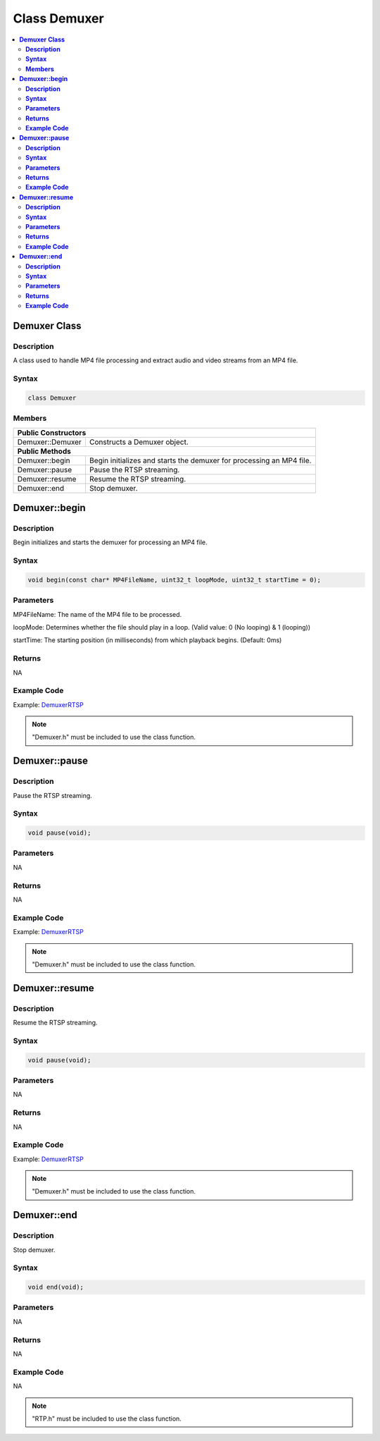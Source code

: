 Class Demuxer
=============

.. contents::
  :local:
  :depth: 2

**Demuxer Class**
------------------

**Description**
~~~~~~~~~~~~~~~

A class used to handle MP4 file processing and extract audio and video streams from an MP4 file.

**Syntax**
~~~~~~~~~~

.. code-block:: c++

    class Demuxer

**Members**
~~~~~~~~~~~

+---------------------------+------------------------------------------+
| **Public Constructors**                                              |
+===========================+==========================================+
| Demuxer::Demuxer          | Constructs a Demuxer object.             |
+---------------------------+------------------------------------------+
| **Public Methods**                                                   |
+---------------------------+------------------------------------------+
| Demuxer::begin            | Begin initializes and starts the demuxer |
|                           | for processing an MP4 file.              |
+---------------------------+------------------------------------------+
| Demuxer::pause            | Pause the RTSP streaming.                |
+---------------------------+------------------------------------------+
| Demuxer::resume           | Resume the RTSP streaming.               |
+---------------------------+------------------------------------------+
| Demuxer::end              | Stop demuxer.                            |
+---------------------------+------------------------------------------+

**Demuxer::begin**
-------------------

**Description**
~~~~~~~~~~~~~~~

Begin initializes and starts the demuxer for processing an MP4 file.

**Syntax**
~~~~~~~~~~

.. code-block:: c++

    void begin(const char* MP4FileName, uint32_t loopMode, uint32_t startTime = 0);

**Parameters**
~~~~~~~~~~~~~~

MP4FileName: The name of the MP4 file to be processed.

loopMode: Determines whether the file should play in a loop. (Valid value: 0 (No looping) & 1 (looping))

startTime: The starting position (in milliseconds) from which playback begins. (Default: 0ms)

**Returns**
~~~~~~~~~~~

NA

**Example Code**
~~~~~~~~~~~~~~~~

Example: `DemuxerRTSP <https://github.com/Ameba-AIoT/ameba-arduino-pro2/blob/dev/Arduino_package/hardware/libraries/Multimedia/examples/DemuxerRTSP/DemuxerRTSP.ino>`_

.. note :: "Demuxer.h" must be included to use the class function.

**Demuxer::pause**
-------------------

**Description**
~~~~~~~~~~~~~~~

Pause the RTSP streaming.

**Syntax**
~~~~~~~~~~

.. code-block:: c++

    void pause(void);

**Parameters**
~~~~~~~~~~~~~~

NA

**Returns**
~~~~~~~~~~~

NA

**Example Code**
~~~~~~~~~~~~~~~~

Example: `DemuxerRTSP <https://github.com/Ameba-AIoT/ameba-arduino-pro2/blob/dev/Arduino_package/hardware/libraries/Multimedia/examples/DemuxerRTSP/DemuxerRTSP.ino>`_

.. note :: "Demuxer.h" must be included to use the class function.

**Demuxer::resume**
--------------------

**Description**
~~~~~~~~~~~~~~~

Resume the RTSP streaming.

**Syntax**
~~~~~~~~~~

.. code-block:: c++

    void pause(void);

**Parameters**
~~~~~~~~~~~~~~

NA

**Returns**
~~~~~~~~~~~

NA

**Example Code**
~~~~~~~~~~~~~~~~

Example: `DemuxerRTSP <https://github.com/Ameba-AIoT/ameba-arduino-pro2/blob/dev/Arduino_package/hardware/libraries/Multimedia/examples/DemuxerRTSP/DemuxerRTSP.ino>`_

.. note :: "Demuxer.h" must be included to use the class function.

**Demuxer::end**
-----------------

**Description**
~~~~~~~~~~~~~~~

Stop demuxer.

**Syntax**
~~~~~~~~~~

.. code-block:: c++

    void end(void);

**Parameters**
~~~~~~~~~~~~~~

NA

**Returns**
~~~~~~~~~~~

NA

**Example Code**
~~~~~~~~~~~~~~~~

NA

.. note :: "RTP.h" must be included to use the class function.

